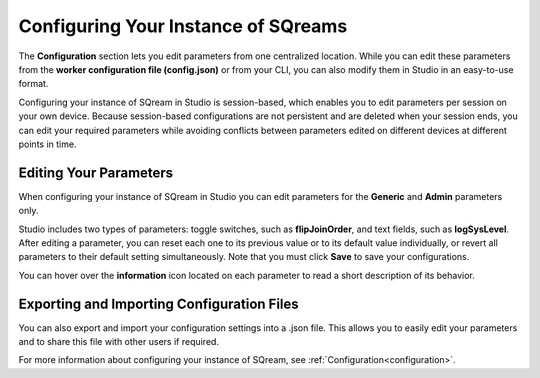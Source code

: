 .. _configuring_your_instance_of_sqream:

****************************
Configuring Your Instance of SQreams
****************************
The **Configuration** section lets you edit parameters from one centralized location. While you can edit these parameters from the **worker configuration file (config.json)** or from your CLI, you can also modify them in Studio in an easy-to-use format.

Configuring your instance of SQream in Studio is session-based, which enables you to edit parameters per session on your own device. 
Because session-based configurations are not persistent and are deleted when your session ends, you can edit your required parameters while avoiding conflicts between parameters edited on different devices at different points in time.

Editing Your Parameters
-------------------------------
When configuring your instance of SQream in Studio you can edit parameters for the **Generic** and **Admin** parameters only.

Studio includes two types of parameters: toggle switches, such as **flipJoinOrder**, and text fields, such as **logSysLevel**. After editing a parameter, you can reset each one to its previous value or to its default value individually, or revert all parameters to their default setting simultaneously. Note that you must click **Save** to save your configurations.

You can hover over the **information** icon located on each parameter to read a short description of its behavior.

Exporting and Importing Configuration Files
-------------------------
You can also export and import your configuration settings into a .json file. This allows you to easily edit your parameters and to share this file with other users if required.

For more information about configuring your instance of SQream, see :ref:`Configuration<configuration>`.
